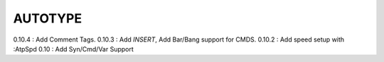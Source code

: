 AUTOTYPE
========

0.10.4 : Add Comment Tags.
0.10.3 : Add `INSERT`, Add Bar/Bang support for CMDS. 
0.10.2 : Add speed setup with :AtpSpd
0.10 : Add Syn/Cmd/Var Support

